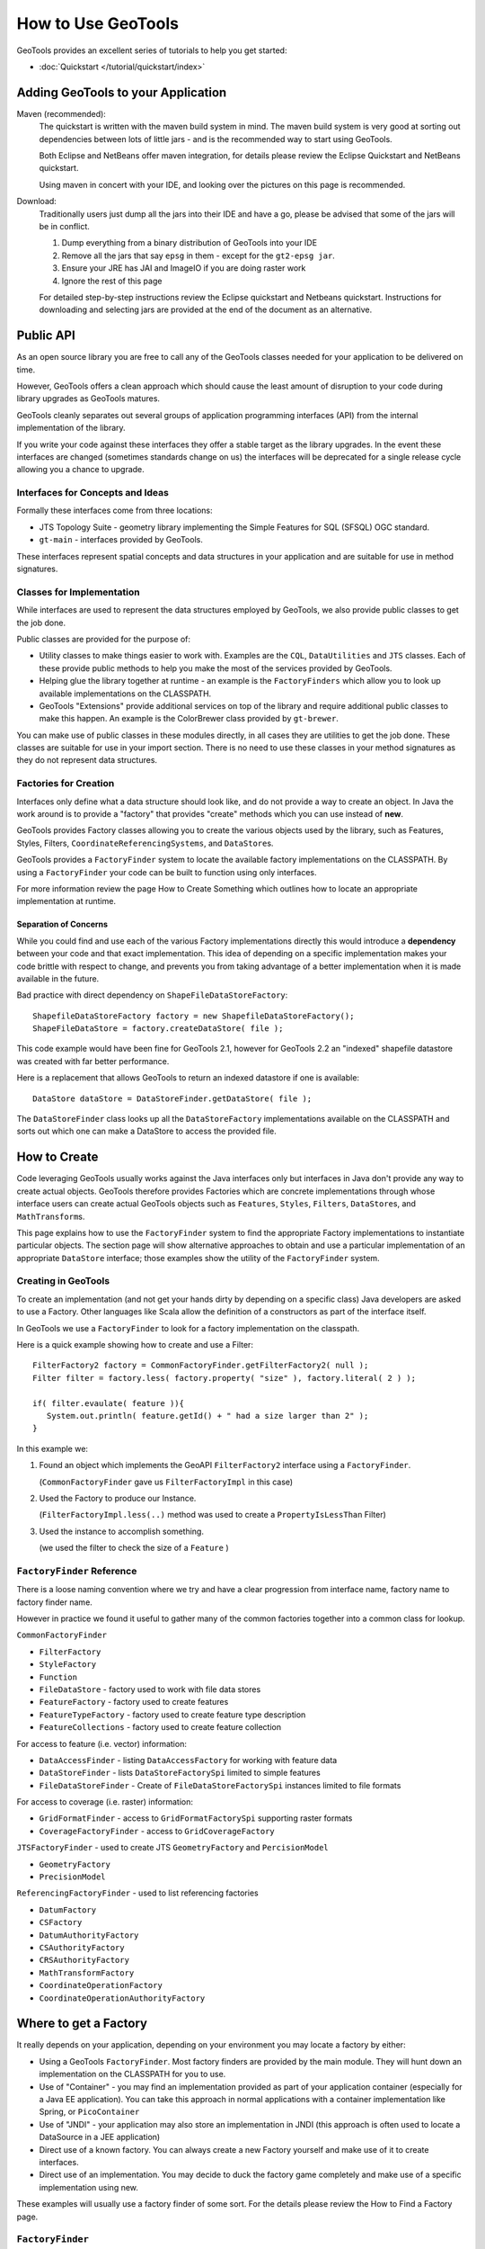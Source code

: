 How to Use GeoTools
===================

GeoTools provides an excellent series of tutorials to help you get started:

* :doc:`Quickstart </tutorial/quickstart/index>`

Adding GeoTools to your Application
-----------------------------------

Maven (recommended):
   The quickstart is written with the maven build system in mind. The maven build
   system is very good at sorting out dependencies between lots of little jars - and
   is the recommended way to start using GeoTools.
   
   Both Eclipse and NetBeans offer maven integration, for details please review
   the Eclipse Quickstart and NetBeans quickstart.
   
   Using maven in concert with your IDE, and looking over the pictures on this page is
   recommended.

Download:
   Traditionally users just dump all the jars into their IDE and have a go, please be
   advised that some of the jars will be in conflict.
   
   1. Dump everything from a binary distribution of GeoTools into your IDE
   2. Remove all the jars that say ``epsg`` in them - except for the ``gt2-epsg jar``.
   3. Ensure your JRE has JAI and ImageIO if you are doing raster work
   4. Ignore the rest of this page   
   
   For detailed step-by-step instructions review the Eclipse quickstart and
   Netbeans quickstart. Instructions for downloading and selecting jars
   are provided at the end of the document as an alternative.


Public API
----------

As an open source library you are free to call any of the GeoTools classes needed for your
application to be delivered on time.

However, GeoTools offers a clean approach which should cause the least amount of disruption
to your code during library upgrades as GeoTools matures.

GeoTools cleanly separates out several groups of application programming interfaces (API)
from the internal implementation of the library.

If you write your code against these interfaces they offer a stable target as the library
upgrades. In the event these interfaces are changed (sometimes standards change on us) the
interfaces will be deprecated for a single release cycle allowing you a chance to upgrade.

Interfaces for Concepts and Ideas
^^^^^^^^^^^^^^^^^^^^^^^^^^^^^^^^^

Formally these interfaces come from three locations:

* JTS Topology Suite - geometry library implementing the Simple Features for SQL (SFSQL) OGC standard.
* ``gt-main`` - interfaces provided by GeoTools.


These interfaces represent spatial concepts and data structures in your application and are suitable
for use in method signatures.

Classes for Implementation
^^^^^^^^^^^^^^^^^^^^^^^^^^

While interfaces are used to represent the data structures employed by GeoTools, we also provide
public classes to get the job done.

Public classes are provided for the purpose of:

* Utility classes to make things easier to work with. Examples are the ``CQL``, ``DataUtilities`` and ``JTS``
  classes. Each of these provide public methods to help you make the most of the services provided
  by GeoTools.
* Helping glue the library together at runtime - an example is the ``FactoryFinders`` which allow you
  to look up available implementations on the CLASSPATH.
* GeoTools "Extensions" provide additional services on top of the library and require additional
  public classes to make this happen. An example is the ColorBrewer class provided by ``gt-brewer``.

You can make use of public classes in these modules directly, in all cases they are utilities to
get the job done. These classes are suitable for use in your import section. There is no need to
use these classes in your method signatures as they do not represent data structures.

Factories for Creation
^^^^^^^^^^^^^^^^^^^^^^

Interfaces only define what a data structure should look like, and do not provide a way to create
an object. In Java the work around is to provide a "factory" that provides "create" methods which
you can use instead of **new**.

GeoTools provides Factory classes allowing you to create the various objects used by the library,
such as Features, Styles, Filters, ``CoordinateReferencingSystems``, and ``DataStore``\ s.

GeoTools provides a ``FactoryFinder`` system to locate the available factory implementations on the
CLASSPATH. By using a ``FactoryFinder`` your code can be built to function using only interfaces.

For more information review the page How to Create Something which outlines how to locate an
appropriate implementation at runtime.

Separation of Concerns
''''''''''''''''''''''

While you could find and use each of the various Factory implementations directly this would
introduce a **dependency** between your code and that exact implementation. This idea of
depending on a specific implementation makes your code brittle with respect to change, and prevents
you from taking advantage of a better implementation when it is made available in the future.

Bad practice with direct dependency on ``ShapeFileDataStoreFactory``::
   
   ShapefileDataStoreFactory factory = new ShapefileDataStoreFactory();
   ShapeFileDataStore = factory.createDataStore( file );

This code example would have been fine for GeoTools 2.1, however for GeoTools 2.2 an "indexed"
shapefile datastore was created with far better performance. 

Here is a replacement that allows GeoTools to return an indexed datastore if one is available::
   
    DataStore dataStore = DataStoreFinder.getDataStore( file );

The ``DataStoreFinder`` class looks up all the ``DataStoreFactory`` implementations available on the
CLASSPATH and sorts out which one can make a DataStore to access the provided file.

How to Create
-------------

Code leveraging GeoTools usually works against the Java interfaces only but interfaces in Java
don't provide any way to create actual objects. GeoTools therefore provides Factories which are
concrete implementations through whose interface users can create actual GeoTools objects such as
``Features``, ``Styles``, ``Filters``, ``DataStore``\ s, and ``MathTransform``\ s.


This page explains how to use the ``FactoryFinder`` system to find the appropriate Factory
implementations to instantiate particular objects. The section page will show alternative approaches
to obtain and use a particular implementation of an appropriate ``DataStore`` interface; those examples
show the utility of the ``FactoryFinder`` system.

Creating in GeoTools
^^^^^^^^^^^^^^^^^^^^

To create an implementation (and not get your hands dirty by depending on a specific class) Java
developers are asked to use a Factory. Other languages like Scala allow the definition of a
constructors as part of the interface itself.

In GeoTools we use a ``FactoryFinder`` to look for a factory implementation on the classpath.

Here is a quick example showing how to create and use a Filter::
  
  FilterFactory2 factory = CommonFactoryFinder.getFilterFactory2( null );
  Filter filter = factory.less( factory.property( "size" ), factory.literal( 2 ) );
  
  if( filter.evaulate( feature )){
     System.out.println( feature.getId() + " had a size larger than 2" );
  }

In this example we:

1. Found an object which implements the GeoAPI ``FilterFactory2`` interface using a ``FactoryFinder``.
   
   (``CommonFactoryFinder`` gave us ``FilterFactoryImpl`` in this case)
2. Used the Factory to produce our Instance.
   
   (``FilterFactoryImpl.less(..)`` method was used to create a ``PropertyIsLessThan`` Filter)
3. Used the instance to accomplish something.
  
   (we used the filter to check the size of a ``Feature`` )

``FactoryFinder`` Reference
^^^^^^^^^^^^^^^^^^^^^^^^^^^

There is a loose naming convention where we try and have a clear progression from interface name,
factory name to factory finder name.

However in practice we found it useful to gather many of the common factories together into a
common class for lookup.

``CommonFactoryFinder``


* ``FilterFactory``
* ``StyleFactory``
* ``Function``
* ``FileDataStore`` - factory used to work with file data stores
* ``FeatureFactory`` - factory used to create features
* ``FeatureTypeFactory`` - factory used to create feature type description
* ``FeatureCollections`` - factory used to create feature collection


For access to feature (i.e. vector) information:

* ``DataAccessFinder`` - listing ``DataAccessFactory`` for working with feature data
* ``DataStoreFinder`` - lists ``DataStoreFactorySpi`` limited to simple features
* ``FileDataStoreFinder`` - Create of ``FileDataStoreFactorySpi`` instances limited to file formats

For access to coverage (i.e. raster) information:

* ``GridFormatFinder`` - access to ``GridFormatFactorySpi`` supporting raster formats
* ``CoverageFactoryFinder`` - access to ``GridCoverageFactory`` 

``JTSFactoryFinder`` - used to create JTS ``GeometryFactory`` and ``PercisionModel``

* ``GeometryFactory``
* ``PrecisionModel``

``ReferencingFactoryFinder`` - used to list referencing factories

* ``DatumFactory``
* ``CSFactory``
* ``DatumAuthorityFactory``
* ``CSAuthorityFactory``
* ``CRSAuthorityFactory``
* ``MathTransformFactory``
* ``CoordinateOperationFactory``
* ``CoordinateOperationAuthorityFactory``

Where to get a Factory
----------------------

It really depends on your application, depending on your environment you may locate a factory by either:

* Using a GeoTools ``FactoryFinder``. Most factory finders are provided by the main module. They will hunt down an implementation on the CLASSPATH for you to use.
* Use of "Container" - you may find an implementation provided as part of your application container (especially for a Java EE application). You can take this approach in normal applications with a container implementation like Spring, or ``PicoContainer``
* Use of "JNDI" - your application may also store an implementation in JNDI (this approach is often used to locate a DataSource in a JEE application)
* Direct use of a known factory. You can always create a new Factory yourself and make use of it to create interfaces.
* Direct use of an implementation. You may decide to duck the factory game completely and make use of a specific implementation using new.

These examples will usually use a factory finder of some sort. For the details please review the How to Find a Factory page.

``FactoryFinder``
^^^^^^^^^^^^^^^^^

While the use of Factories has become common place (especially in development environments like Spring). GeoTools has its own ``FactoryFinder`` classes, unique to project, which is how the library looks up what plugins are available for use.

These facilities are also available for use in your own application.

``FactoryFinder`` uses the "built-in" Java plug-in system known as Factory Service Provide Interface. This technique allows a jar to indicate what services it makes available (in this case implementations of a factory interface). 

To make this easier to use we have a series of utility classes called ``FactoryFinders``. These classes work as a match maker - looking around at what is available on the CLASSPATH. They will perform the "search" and locate the implementation you need.

Here is an example::
   
   FilterFactory filterFactory = CommonFactoryFinder.getFilterFactory( null );

About FactorySPI
''''''''''''''''

The ``FactorySPI`` system is the out of the box plug in system that ships with Java. That is why we like it - we are sure you already are using the Java software after all. The SPI part is pronounced "spy" and stands for Service, Provider, Interface.

The ``FactorySPI`` system has a look on your CLASSPATH and locates implementations of a requested service scattered around all the jars you have. It does this by looking in the jar MANIFEST folder in a services directory.

Factory SPI is a runtime plugin system; so your application can "discover" and use new abilities that GeoTools provides over time. As our shapefile support gets better and better your application will notice and make use of the best implementation for the job.

If you are curious you can make use of the ``FactorySPI`` system yourself to locate anything we got going on in GeoTools::
   
   Hints hints = GeoTools.getDefaultHints();
   FactoryRegistry registry = new FactoryCreator(Arrays.asList(new Class[] {FilterFactory.class,}));
   Iterator i = registry.getServiceProviders( FilterFactory.class, null, hints );
   while( i.hasNext() ){
       FilterFactory factory = (FilterFactory) i.next();
   }

Notes:

* keep your ``FactoryRegistry`` around, hold it in a static field or global lookup service such as JNDI.
* The registry usually creates one instance (the first time you ask) and will return it to you again next time
* Specifically it will create you one instance per configuration (i.e. that Hints object), so if you ask again using the same hints you will get the same instance back

Think of ``FactoryRegistry`` keeping instances as singletons for you.  In the same manner as it is a Java best practice (when making a singleton) to "partition" by ``ThreadGroup`` (so different applets use different singletons). ``FactoryRegistry`` does not follow this practice - it uses Hints to "partition" - so two applets that are configured the same will end up using the same ``FilterFactory``.

Application specific Alternatives
^^^^^^^^^^^^^^^^^^^^^^^^^^^^^^^^^

Here are a couple of alternatives for stitching together your application.

Container
'''''''''

A container is a great way to take care of a lot of the boiler plate
code involved in working with factories. Much of this documentation
will use ``PicoContainer`` (just because it is small), while many real
world applications use the Spring container.

A container is basically a Map where you can look up instances.
In common use the instances are factories, and what makes a container
valuable is its ability automate the process of "wiring up" the
factories together.

Popular techniques:

* reflection - ``picocontainer`` looks the constructors using reflection to see if any of the required parameters are available
* configuration - Spring uses a big XML file marking how each factory is created

The other nice thing is the container can put off creating the
factories until you actually ask for them.::
  
  container.registerImplementationClass( PositionFactory.class, PositionFactoryImpl.class );
  container.registerImplementationClass( CoordinateFactory.class, CoordinateFactoryImpl.class );
  container.registerImplementationClass( PrimitiveFactory.class, PrimitiveFactoryImpl.class );
  container.registerImplementationClass( ComplexFactory.class, ComplexFactoryImpl.class );
  container.registerImplementationClass( AggregateFactory.class AggregateFactoryImpl.class );
  
  container.registerInstance( CoordinateReferenceSystem.class, CRS.decode("EPSG:4326") );
  
  WKTParser parser = (WKTParser) container.newInstance( WKTParser.class );

In the above example the ``WKTParser`` needs to be constructed with a ``PositionFactory``, ``CoordinateFactory``, ``PrimitiveFactory`` and ``ComplexFactory``. Each one of these factories can only be constructed for a specific ``CoordinateReferenceSystem``.

If we were not using a container to manage our factories it would of taken three times the number of lines of code just to set up a ``WKTParser``.

JNDI
''''

If you are writing a Java EE Application there is a big global map in the sky called ``InitialContext``. Literally this is a map you can do look up by name and find Java instances in. It is so global in fact that the instances will be shared between applications.

This idea of a global cross application map is great for configuration and common services. If you are working with a Java EE application you will often find such things as:

* a ``CRSAuthorityFactory`` registered for any code wanting to use the referencing module
* a database listed under the Name "jdbc/EPSG" used to hold the EPSG tables
* a ``GeometryFactory``, or ``FeatureTypeFactory`` and so on ...

Here is the GeoTools code that looks up a DataSource for an EPSG authority::
  
  Context context = JNDI.getInitialContext(null);
  DataSource source = (DataSource) context.lookup("jdbc/EPSG");

The JNDI interfaces are shipped with Java; and two implementations are provided (one to talk to LDAP directories such as organizations deploy for email address information, and another for configuration information stored on the file system with your JRE).

The difference between JNDI and a Container:

* JNDI is not a container - it is an interface that ships with Java that
  lets you ask things of a "directory service".
  
  A Java EE Application Server runs programs in a "container" and part
  of the "container configuration" is making sure that JNDI is set up
  and pointing to the Services (i.e. global variables) that the
  Application Server makes available to all applications.
  
  This same directory service can be used by you to share global
  variables between applications. Some things like the ``CRSAuthority``
  can be treated as a "utility" and it makes sense to only have one
  of them for use from several applications at once.

Because making use of an application container is a good idea, and too hard to set up. There are a lot of alternative "light weight" containers available. Examples include picocontainer, JBoss container, Spring container and many many more. These containers focus on the storing of global variables (and making a lot of the difficult configuration automatic - like what factory needs to be created first).

Direct use of Factory
^^^^^^^^^^^^^^^^^^^^^

Sometimes you just need to go ahead and code it like you mean it. The GeoTools plugin system does have its place and purpose; but if you know exactly what you are doing; or want to test an exact situation you can dodge the plugin system and do the work by hand.

You can just use a specific factory that is known to you::
  
  DataStoreFactorySpi factory = new ShapefileDataStoreFactory();
  
  File file = new File("example.shp");
  Map map = Collections.singletonMap( "url", file.toURL() );

  DataStore dataStore = factory.createDataStore( map );

You are depending on a specific class here (so it is not a real plug-in based solution in which GeoTools can find you the best implementation for the job). There is a good chance however that the factory will set you up with a pretty good implementation.

* Factory classes are Public in Name Only
  
  Factory classes are only public because we have to (so the factory
  finders can call them) - some programming environments such as OSGi
  will take special care to prevent you making direct use of these
  classes.
  
  If you are working on the uDig project you may find that class loader
  settings have prevented you from directly referring to one of these
  factory classes.

You can provide a "hint" asking the Factory Finder to retrieve you a specific instance::
  
  Hints hints = new Hints( Hints.FILTER_FACTORY, "org.geotools.filter.StrictFactory" );
  FilterFactory filterFactory = CommonFactoryFinder.getFilterFactory( hints );

You can skip the whole Factory madness and just do normal Java coding::
  
  File file = new File("example.shp");
  URI namespace = new URI("refractions");
  ShapefileDataStore shapefile = new ShapefileDataStore( example.toURL());
  shapefile.setNamespace(namespace);
  shapefile.setMemoryMapped(true);

You are depending on a exact class here, violating the plug-in system and so on. Chances are that GeoTools should not let you do this (by making the constructor package visible and forcing you to use the associated ``DataStoreFactory`` instead).

This option is fine for quick hacks, you may find that the ``ShapefileDataStore`` has additional methods (to handle such things as forcing the ``prj`` file to be rewritten)::
  
  shapefile.forceSchemaCRS( CRS.decode( "EPSG:4326" ) );

